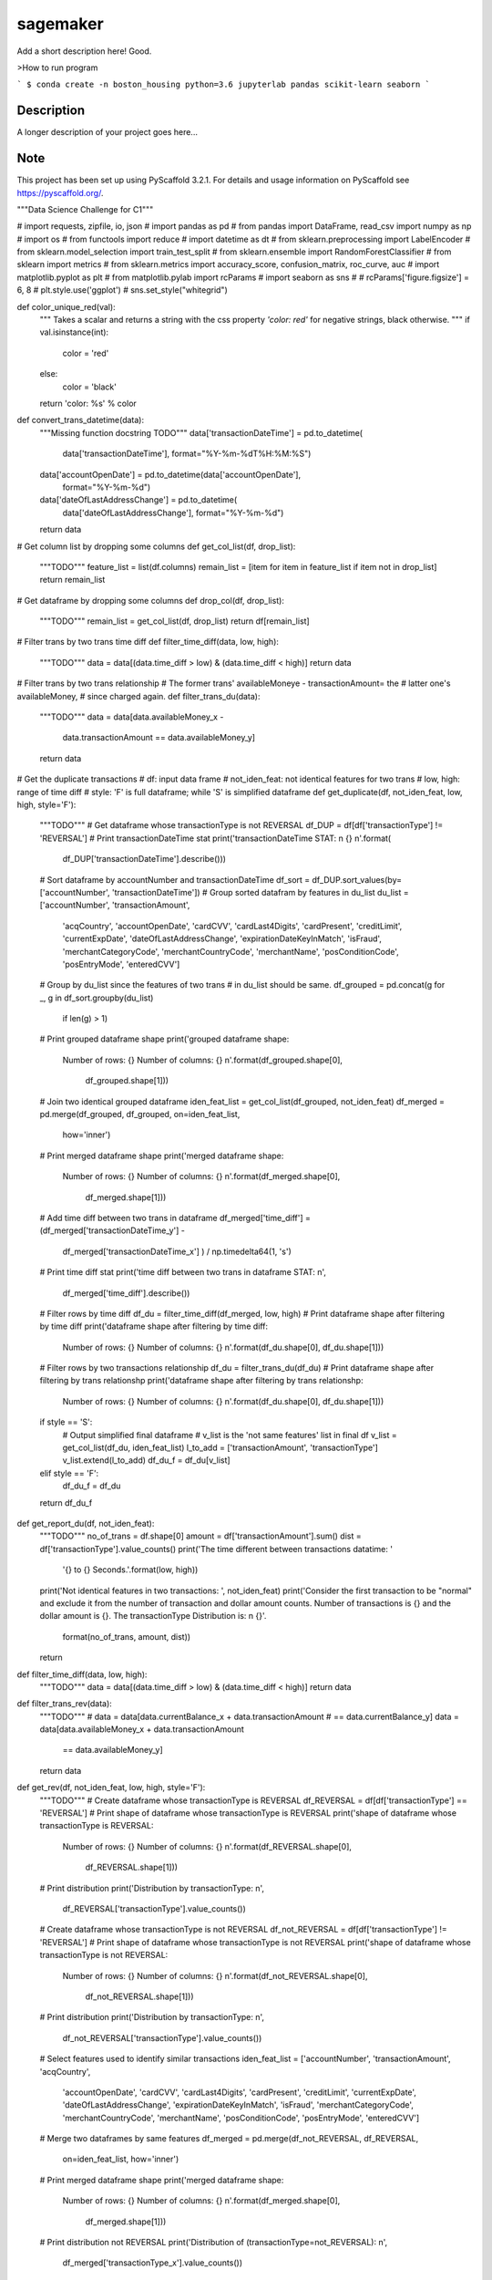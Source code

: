 =========
sagemaker
=========


Add a short description here!
Good.

>How to run program

```
$ conda create -n boston_housing python=3.6 jupyterlab pandas scikit-learn seaborn
```


Description
===========

A longer description of your project goes here...


Note
====

This project has been set up using PyScaffold 3.2.1. For details and usage
information on PyScaffold see https://pyscaffold.org/.

"""Data Science Challenge for C1"""

# import requests, zipfile, io, json
# import pandas as pd
# from pandas import DataFrame, read_csv
import numpy as np
# import os
# from functools import reduce
# import datetime as dt
# from sklearn.preprocessing import LabelEncoder
# from sklearn.model_selection import train_test_split
# from sklearn.ensemble import RandomForestClassifier
# from sklearn import metrics
# from sklearn.metrics import accuracy_score, confusion_matrix, roc_curve, auc
# import matplotlib.pyplot as plt
# from matplotlib.pylab import rcParams
# import seaborn as sns
#
# rcParams['figure.figsize'] = 6, 8
# plt.style.use('ggplot')
# sns.set_style("whitegrid")


def color_unique_red(val):
    """
    Takes a scalar and returns a string with
    the css property `'color: red'` for negative
    strings, black otherwise.
    """
    if val.isinstance(int):
        color = 'red'
    else:
        color = 'black'
    return 'color: %s' % color


def convert_trans_datetime(data):
    """Missing function docstring TODO"""
    data['transactionDateTime'] = pd.to_datetime(
        data['transactionDateTime'], format="%Y-%m-%dT%H:%M:%S")
    data['accountOpenDate'] = pd.to_datetime(data['accountOpenDate'],
                                             format="%Y-%m-%d")
    data['dateOfLastAddressChange'] = pd.to_datetime(
        data['dateOfLastAddressChange'], format="%Y-%m-%d")
    return data


# Get column list by dropping some columns
def get_col_list(df, drop_list):
    """TODO"""
    feature_list = list(df.columns)
    remain_list = [item for item in feature_list if item not in drop_list]
    return remain_list


# Get dataframe by dropping some columns
def drop_col(df, drop_list):
    """TODO"""
    remain_list = get_col_list(df, drop_list)
    return df[remain_list]


# Filter trans by two trans time diff
def filter_time_diff(data, low, high):
    """TODO"""
    data = data[(data.time_diff > low) & (data.time_diff < high)]
    return data


# Filter trans by two trans relationship
# The former trans' availableMoneye - transactionAmount= the
# latter one's availableMoney,
# since charged again.
def filter_trans_du(data):
    """TODO"""
    data = data[data.availableMoney_x -
                data.transactionAmount == data.availableMoney_y]
    return data


# Get the duplicate transactions
# df: input data frame
# not_iden_feat: not identical features for two trans
# low, high: range of time diff
# style: 'F' is full dataframe; while 'S' is simplified dataframe
def get_duplicate(df, not_iden_feat, low, high, style='F'):
    """TODO"""
    # Get dataframe whose transactionType is not REVERSAL
    df_DUP = df[df['transactionType'] != 'REVERSAL']
    # Print transactionDateTime stat
    print('transactionDateTime STAT: \n {} \n'.format(
        df_DUP['transactionDateTime'].describe()))

    # Sort dataframe by accountNumber and transactionDateTime
    df_sort = df_DUP.sort_values(by=['accountNumber', 'transactionDateTime'])
    # Group sorted datafram by features in du_list
    du_list = ['accountNumber', 'transactionAmount',
               'acqCountry', 'accountOpenDate',
               'cardCVV', 'cardLast4Digits',
               'cardPresent', 'creditLimit', 'currentExpDate',
               'dateOfLastAddressChange',
               'expirationDateKeyInMatch', 'isFraud',
               'merchantCategoryCode', 'merchantCountryCode',
               'merchantName', 'posConditionCode', 'posEntryMode',
               'enteredCVV']
    # Group by du_list since the features of two trans
    # in du_list should be same.
    df_grouped = pd.concat(g for _, g in df_sort.groupby(du_list)
                           if len(g) > 1)
    # Print grouped dataframe shape
    print('grouped dataframe shape: \
          Number of rows: {} \
          Number of columns: {} \n'.format(df_grouped.shape[0],
                                           df_grouped.shape[1]))

    # Join two identical grouped dataframe
    iden_feat_list = get_col_list(df_grouped, not_iden_feat)
    df_merged = pd.merge(df_grouped, df_grouped, on=iden_feat_list,
                         how='inner')
    # Print merged dataframe shape
    print('merged dataframe shape: \
          Number of rows: {} \
          Number of columns: {} \n'.format(df_merged.shape[0],
                                           df_merged.shape[1]))

    # Add time diff between two trans in dataframe
    df_merged['time_diff'] = (df_merged['transactionDateTime_y'] -
                              df_merged['transactionDateTime_x']
                              ) / np.timedelta64(1, 's')
    # Print time diff stat
    print('time diff between two trans in dataframe STAT: \n',
          df_merged['time_diff'].describe())

    # Filter rows by time diff
    df_du = filter_time_diff(df_merged, low, high)
    # Print dataframe shape after filtering by time diff
    print('dataframe shape after filtering by time diff: \
          Number of rows: {} \
          Number of columns: {} \n'.format(df_du.shape[0], df_du.shape[1]))

    # Filter rows by two transactions relationship
    df_du = filter_trans_du(df_du)
    # Print dataframe shape after filtering by trans relationshp
    print('dataframe shape after filtering by trans relationshp: \
          Number of rows: {} \
          Number of columns: {} \n'.format(df_du.shape[0], df_du.shape[1]))

    if style == 'S':
        # Output simplified final dataframe
        # v_list is the 'not same features' list in final df
        v_list = get_col_list(df_du, iden_feat_list)
        l_to_add = ['transactionAmount', 'transactionType']
        v_list.extend(l_to_add)
        df_du_f = df_du[v_list]
    elif style == 'F':
        df_du_f = df_du
    return df_du_f


def get_report_du(df, not_iden_feat):
    """TODO"""
    no_of_trans = df.shape[0]
    amount = df['transactionAmount'].sum()
    dist = df['transactionType'].value_counts()
    print('The time different between transactions datatime: '
          '{} to {} Seconds.'.format(low, high))
    print('Not identical features in two transactions: ', not_iden_feat)
    print('Consider the first transaction to be "normal" and \
    exclude it from the number of transaction and dollar amount \
    counts. Number of transactions is {} and the dollar amount is {}. \
    The transactionType Distribution is: \n {}'.
          format(no_of_trans, amount, dist))
    return


def filter_time_diff(data, low, high):
    """TODO"""
    data = data[(data.time_diff > low) & (data.time_diff < high)]
    return data


def filter_trans_rev(data):
    """TODO"""
    #     data = data[data.currentBalance_x + data.transactionAmount
    # == data.currentBalance_y]
    data = data[data.availableMoney_x + data.transactionAmount
                == data.availableMoney_y]
    return data


def get_rev(df, not_iden_feat, low, high, style='F'):
    """TODO"""
    # Create dataframe whose transactionType is REVERSAL
    df_REVERSAL = df[df['transactionType'] == 'REVERSAL']
    # Print shape of dataframe whose transactionType is REVERSAL
    print('shape of dataframe whose transactionType is REVERSAL: \
          Number of rows: {} \
          Number of columns: {} \n'.format(df_REVERSAL.shape[0],
                                           df_REVERSAL.shape[1]))
    # Print distribution
    print('Distribution by transactionType: \n',
          df_REVERSAL['transactionType'].value_counts())

    # Create dataframe whose transactionType is not REVERSAL
    df_not_REVERSAL = df[df['transactionType'] != 'REVERSAL']
    # Print shape of dataframe whose transactionType is not REVERSAL
    print('shape of dataframe whose transactionType is not REVERSAL: \
          Number of rows: {} \
          Number of columns: {} \n'.format(df_not_REVERSAL.shape[0],
                                           df_not_REVERSAL.shape[1]))
    # Print distribution
    print('Distribution by transactionType: \n',
          df_not_REVERSAL['transactionType'].value_counts())

    # Select features used to identify similar transactions
    iden_feat_list = ['accountNumber', 'transactionAmount', 'acqCountry',
                      'accountOpenDate', 'cardCVV', 'cardLast4Digits',
                      'cardPresent', 'creditLimit', 'currentExpDate',
                      'dateOfLastAddressChange', 'expirationDateKeyInMatch',
                      'isFraud', 'merchantCategoryCode', 'merchantCountryCode',
                      'merchantName', 'posConditionCode', 'posEntryMode',
                      'enteredCVV']

    # Merge two dataframes by same features
    df_merged = pd.merge(df_not_REVERSAL, df_REVERSAL,
                         on=iden_feat_list, how='inner')
    # Print merged dataframe shape
    print('merged dataframe shape: \
          Number of rows: {} \
          Number of columns: {} \n'.format(df_merged.shape[0],
                                           df_merged.shape[1]))

    # Print distribution not REVERSAL
    print('Distribution of (transactionType=not_REVERSAL): \n',
          df_merged['transactionType_x'].value_counts())
    # Print distribution REVERSAL
    print('Distribution of (transactionType=REVERSAL): \n',
          df_merged['transactionType_y'].value_counts())

    # Add time diff between two trans in dataframe
    df_merged['time_diff'] = (df_merged['transactionDateTime_y'] -
                              df_merged['transactionDateTime_x']
                              ) / np.timedelta64(1, 'D')
    # Print time diff stat
    print('time diff between two trans in dataframe STAT: \n',
          df_merged['time_diff'].describe())

    # Filter rows by time diff
    df_rev = filter_time_diff(df_merged, low, high)
    # Print dataframe shape after filtering by time diff
    print('dataframe shape after filtering by time diff: \
          Number of rows: {} \
          Number of columns: {} \n'.format(df_rev.shape[0], df_rev.shape[1]))

    # Filter rows by two transactions relationship
    df_rev = filter_trans_rev(df_rev)
    # Print dataframe shape after filtering by trans relationshp
    print('dataframe shape after filtering by trans relationshp: \
          Number of rows: {} \
          Number of columns: {} \n'.format(df_rev.shape[0], df_rev.shape[1]))

    # Print distribution not REVERSAL
    print('Distribution of (transactionType=not_REVERSAL): \n',
          df_rev['transactionType_x'].value_counts())
    # Print distribution REVERSAL
    print('Distribution of (transactionType=REVERSAL): \n',
          df_rev['transactionType_y'].value_counts())

    if style == 'S':
        # Output simplified final dataframe
        filter_list = ['transactionAmount', 'index_x', 'availableMoney_x',
                       'currentBalance_x', 'transactionDateTime_x',
                       'transactionType_x',
                       'index_y', 'availableMoney_y', 'currentBalance_y',
                       'transactionDateTime_y', 'transactionType_y',
                       'time_diff']
        df_rev_f = df_rev[filter_list]
        df_rev_f = df_rev

    elif style == 'F':
        df_rev_f = df_rev
    return df_rev_f


def get_report_rev(df):
    """TODO"""
    no_of_trans = df.shape[0]
    amount = df['transactionAmount'].sum()
    dist = df['transactionAmount'].value_counts()
    print('The time different between transactions datatime: '
          '{} to {} Days.'.format(low, high))
    print('Number of transactions is {} and the dollar amount is '
          '{}'.format(no_of_trans, amount))
    print('transactionAmount Distribution is {}'.format(dist))
    return


def splitDatetime(data):
    """TODO"""
    datatime = pd.DatetimeIndex(data.transactionDateTime)
    data['year'] = datatime.year
    data['month'] = datatime.month
    data['day'] = datatime.day
    data['hour'] = datatime.hour
    data['minute'] = datatime.minute
    data['second'] = datatime.second
    data['weekday'] = datatime.weekday
    return data


def create_feature(data):
    """TODO"""
    # transaction amount/ credit limit
    data['Amount_limit'] = data['transactionAmount'] / data['creditLimit']
    # available money/ credit limit
    data['available_limit'] = data['availableMoney'] / data['creditLimit']
    # current balance/ credit limit
    data['current_limit'] = data['currentBalance'] / data['creditLimit']
    # transaction date - account open date
    data['trans_open'] = (data['transactionDateTime'] -
                          data['accountOpenDate']
                          ) / np.timedelta64(1, 'D')
    # transaction date - date of last address change
    data['trans_address'] = (data['transactionDateTime'] -
                             data['dateOfLastAddressChange']
                             ) / np.timedelta64(1, 'D')
    return data


def process_data(df):
    """TODO"""
    data = df.copy()
    # 1. Remove unuseful features (null, nan, duplicate)
    drop_list = ['echoBuffer', 'merchantCity',
                 'merchantState', 'merchantZip',
                 'posOnPremises', 'recurringAuthInd',
                 'customerId']
    remain_list = get_col_list(data, drop_list)
    #     data = data.drop(['customerId'], axis=1)
    data = data[remain_list]
    # 2. Splite datetime
    data = splitDatetime(data)
    # 3. Create new features
    data = create_feature(data)
    return data


def encode_cat(data):
    """TODO"""
    l_not_number = list(data.columns.where(data.dtypes != np.number))
    cat_list = [x for x in l_not_number if str(x) != 'nan']
    for col in cat_list:
        data[col] = le.fit_transform(data[col])
    return data


def train_test_data(df, random_state):
    """TODO"""
    features = [item for item in list(df.columns) if item not in ['isFraud']]
    return train_test_split(df[features],
                            df['isFraud'],
                            test_size=0.2,
                            stratify=df['isFraud'],
                            random_state=random_state)


def modelfit(alg, dtrain, dtest, predictors, printFeatureImportance=True):
    """TODO"""
    label = 'isFraud'
    # Fit the algorithm on the data
    clf = alg.fit(dtrain[predictors], dtrain[label])

    # Predict training set:
    dtest_predictions = alg.predict(dtest[predictors])
    dtest_predprob = alg.predict_proba(dtest[predictors])[:, 1]

    # Print model report:
    print("\nModel Report")
    print("Number of Training Data : %d" % len(dtrain))
    print("Number of Testing Data : %d" % len(dtest))
    print("Accuracy : %.4g" % metrics.accuracy_score(
        dtest[label].values, dtest_predictions))
    print("AUC Score (Test): %f" % metrics.roc_auc_score(
        dtest[label], dtest_predprob))
    print("Confusion Matrix: \n", metrics.confusion_matrix(
        dtest[label].values, dtest_predictions, labels=[0, 1]))
    C = metrics.confusion_matrix(dtest[label].values,
                                 dtest_predictions, labels=[0, 1])
    show_confusion_matrix(C, ['Valid', 'Fraud'])

    # Print Feature Importance:
    if printFeatureImportance:
        rcParams['figure.figsize'] = 10, 10
        feat_imp = pd.Series(alg.feature_importances_,
                             predictors).sort_values(ascending=True)
        feat_imp.plot(kind='barh', title='Feature Importance')
        plt.ylabel('Feature')
    #         plt.savefig('if.png')
    return clf


def show_confusion_matrix(C, class_labels=['0', '1']):
    """
    C: ndarray, shape (2,2) as given by scikit-learn confusion_matrix function
    class_labels: list of strings, default simply labels 0 and 1.

    Draws confusion matrix with associated metrics.
    """

    rcParams['figure.figsize'] = 6, 6

    assert C.shape == (2, 2), "Confusion matrix should be " \
                              "from binary classification only."

    # true negative, false positive, etc...
    tn = C[0, 0]
    fp = C[0, 1]
    fn = C[1, 0]
    tp = C[1, 1]

    NP = fn + tp  # Num positive examples
    NN = tn + fp  # Num negative examples
    N = NP + NN

    fig = plt.figure(figsize=(6, 6))
    ax = fig.add_subplot(111)
    ax.imshow(C, interpolation='nearest', cmap=plt.cm.gray)

    # Draw the grid boxes
    ax.set_xlim(-0.5, 2.5)
    ax.set_ylim(2.5, -0.5)
    ax.plot([-0.5, 2.5], [0.5, 0.5], '-k', lw=2)
    ax.plot([-0.5, 2.5], [1.5, 1.5], '-k', lw=2)
    ax.plot([0.5, 0.5], [-0.5, 2.5], '-k', lw=2)
    ax.plot([1.5, 1.5], [-0.5, 2.5], '-k', lw=2)

    # Set xlabels
    ax.set_xlabel('Predicted Label', fontsize=16)
    ax.set_xticks([0, 1, 2])
    ax.set_xticklabels(class_labels + [''])
    ax.xaxis.set_label_position('top')
    ax.xaxis.tick_top()
    # These coordinate might require some tinkering. Ditto for y, below.
    ax.xaxis.set_label_coords(0.34, 1.06)

    # Set ylabels
    ax.set_ylabel('True Label', fontsize=16, rotation=90)
    ax.set_yticklabels(class_labels + [''], rotation=90)
    ax.set_yticks([0, 1, 2])
    ax.yaxis.set_label_coords(-0.09, 0.65)

    # Fill in initial metrics: tp, tn, etc...
    ax.text(0, 0,
            'True Neg: %d\n(Num Neg: %d)' % (tn, NN),
            va='center',
            ha='center',
            bbox=dict(fc='w', boxstyle='round,pad=1'))

    ax.text(0, 1,
            'False Neg: %d' % fn,
            va='center',
            ha='center',
            bbox=dict(fc='w', boxstyle='round,pad=1'))

    ax.text(1, 0,
            'False Pos: %d' % fp,
            va='center',
            ha='center',
            bbox=dict(fc='w', boxstyle='round,pad=1'))

    ax.text(1, 1,
            'True Pos: %d\n(Num Pos: %d)' % (tp, NP),
            va='center',
            ha='center',
            bbox=dict(fc='w', boxstyle='round,pad=1'))

    # Fill in secondary metrics: accuracy, true pos rate, etc...
    ax.text(2, 0,
            'False Pos Rate: %.2f' % (fp / (fp + tn + 0.)),
            va='center',
            ha='center',
            bbox=dict(fc='w', boxstyle='round,pad=1'))

    ax.text(2, 1,
            'True Pos Rate: %.2f' % (tp / (tp + fn + 0.)),
            va='center',
            ha='center',
            bbox=dict(fc='w', boxstyle='round,pad=1'))

    ax.text(2, 2,
            'Accuracy: %.2f' % ((tp + tn + 0.) / N),
            va='center',
            ha='center',
            bbox=dict(fc='w', boxstyle='round,pad=1'))

    ax.text(0, 2,
            'Neg Pre Val: %.2f' % (1 - fn / (fn + tn + 0.)),
            va='center',
            ha='center',
            bbox=dict(fc='w', boxstyle='round,pad=1'))

    ax.text(1, 2,
            'Pos Pred Val: %.2f' % (tp / (tp + fp + 0.)),
            va='center',
            ha='center',
            bbox=dict(fc='w', boxstyle='round,pad=1'))

    plt.tight_layout()
    #     plt.savefig('cm.png')
    plt.show()
